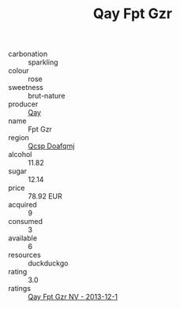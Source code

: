 :PROPERTIES:
:ID:                     36c0825f-5a04-495e-8648-39852e502a80
:END:
#+TITLE: Qay Fpt Gzr 

- carbonation :: sparkling
- colour :: rose
- sweetness :: brut-nature
- producer :: [[id:c8fd643f-17cf-4963-8cdb-3997b5b1f19c][Qay]]
- name :: Fpt Gzr
- region :: [[id:69c25976-6635-461f-ab43-dc0380682937][Qcsp Doafqmj]]
- alcohol :: 11.82
- sugar :: 12.14
- price :: 78.92 EUR
- acquired :: 9
- consumed :: 3
- available :: 6
- resources :: duckduckgo
- rating :: 3.0
- ratings :: [[id:0a2d61ba-0e93-4800-9751-0a8070b11fa2][Qay Fpt Gzr NV - 2013-12-1]]


